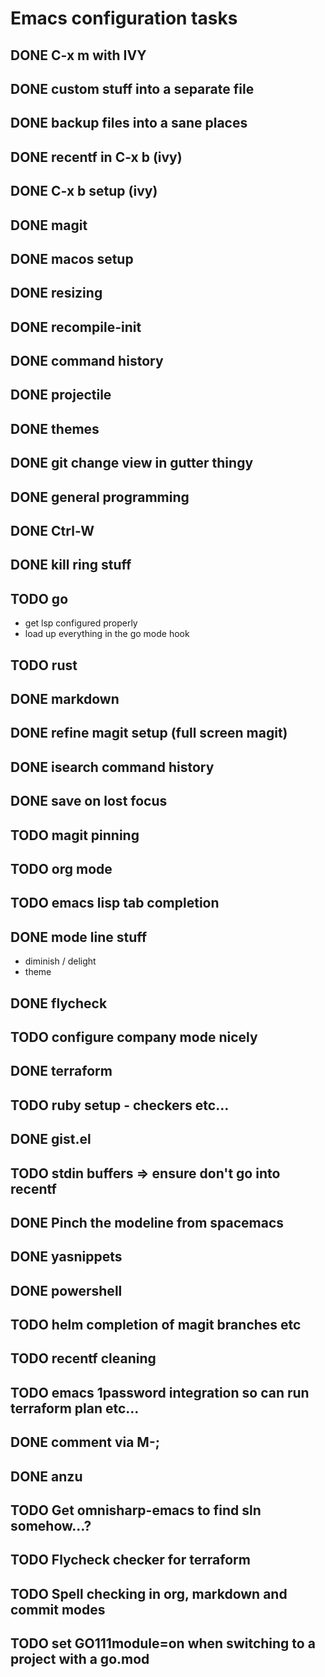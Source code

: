 * Emacs configuration tasks
** DONE C-x m with IVY
** DONE custom stuff into a separate file
** DONE backup files into a sane places
** DONE recentf in C-x b (ivy)
** DONE C-x b setup (ivy)
** DONE magit
** DONE macos setup
** DONE resizing
** DONE recompile-init
** DONE command history
** DONE projectile
** DONE themes
** DONE git change view in gutter thingy
** DONE general programming
** DONE Ctrl-W
** DONE kill ring stuff
** TODO go

- get lsp configured properly
- load up everything in the go mode hook

** TODO rust
** DONE markdown
** DONE refine magit setup (full screen magit)
** DONE isearch command history
** DONE save on lost focus
** TODO magit pinning
** TODO org mode
** TODO emacs lisp tab completion
** DONE mode line stuff

- diminish / delight
- theme

** DONE flycheck
** TODO configure company mode nicely
** DONE terraform
** TODO ruby setup - checkers etc...
** DONE gist.el
** TODO stdin buffers => ensure don't go into recentf
** DONE Pinch the modeline from spacemacs
** DONE yasnippets
** DONE powershell
** TODO helm completion of magit branches etc
** TODO recentf cleaning
** TODO emacs 1password integration so can run terraform plan etc...
** DONE comment via M-;
** DONE anzu
** TODO Get omnisharp-emacs to find sln somehow...?
** TODO Flycheck checker for terraform
** TODO Spell checking in org, markdown and commit modes
** TODO set GO111module=on when switching to a project with a go.mod
